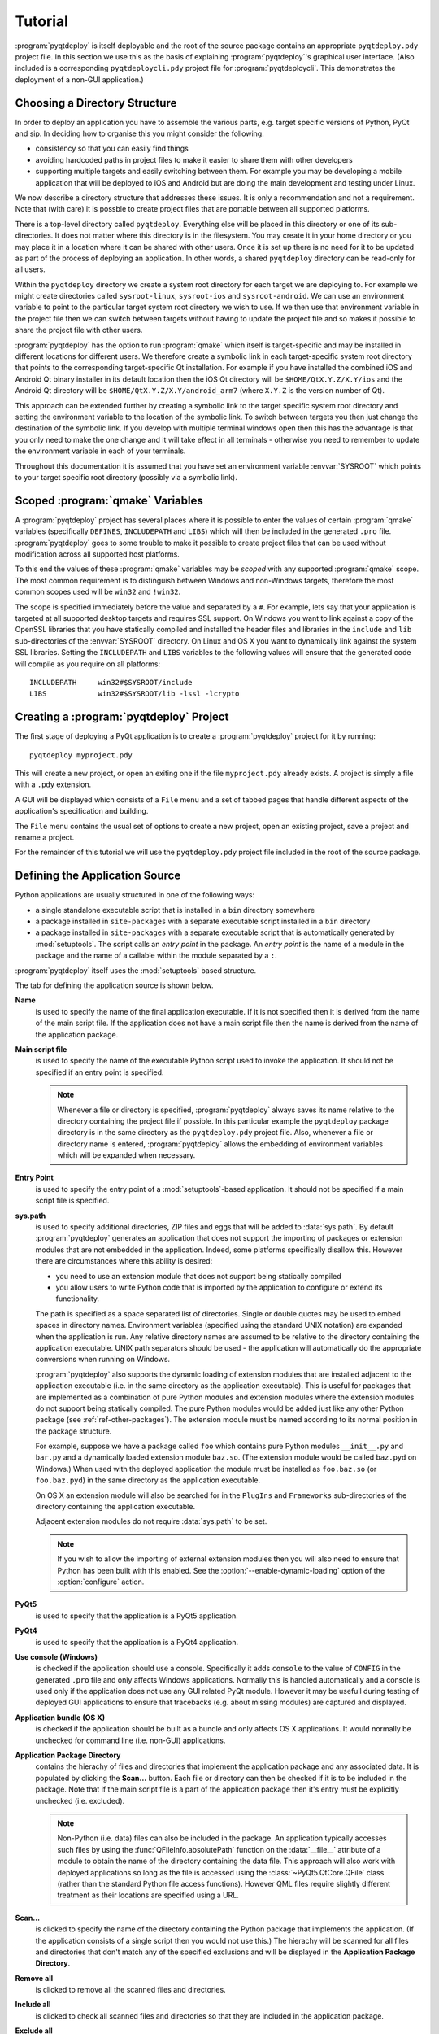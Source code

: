 Tutorial
========

:program:`pyqtdeploy` is itself deployable and the root of the source package
contains an appropriate ``pyqtdeploy.pdy`` project file.  In this section we
use this as the basis of explaining :program:`pyqtdeploy`'s graphical user
interface.  (Also included is a corresponding ``pyqtdeploycli.pdy`` project
file for :program:`pyqtdeploycli`.  This demonstrates the deployment of a
non-GUI application.)


.. _ref-directory-structure:

Choosing a Directory Structure
------------------------------

In order to deploy an application you have to assemble the various parts, e.g.
target specific versions of Python, PyQt and sip.  In deciding how to organise
this you might consider the following:

- consistency so that you can easily find things

- avoiding hardcoded paths in project files to make it easier to share them
  with other developers

- supporting multiple targets and easily switching between them.  For example
  you may be developing a mobile application that will be deployed to iOS and
  Android but are doing the main development and testing under Linux.

We now describe a directory structure that addresses these issues.  It is only
a recommendation and not a requirement.  Note that (with care) it is possble to
create project files that are portable between all supported platforms.

There is a top-level directory called ``pyqtdeploy``.  Everything else will be
placed in this directory or one of its sub-directories.  It does not matter
where this directory is in the filesystem.  You may create it in your home
directory or you may place it in a location where it can be shared with other
users.  Once it is set up there is no need for it to be updated as part of the
process of deploying an application.  In other words, a shared ``pyqtdeploy``
directory can be read-only for all users.

Within the ``pyqtdeploy`` directory we create a system root directory for each
target we are deploying to.  For example we might create directories called
``sysroot-linux``, ``sysroot-ios`` and ``sysroot-android``.  We can use an
environment variable to point to the particular target system root directory we
wish to use.  If we then use that environment variable in the project file then
we can switch between targets without having to update the project file and so
makes it possible to share the project file with other users.

:program:`pyqtdeploy` has the option to run :program:`qmake` which itself is
target-specific and may be installed in different locations for different
users.  We therefore create a symbolic link in each target-specific system root
directory that points to the corresponding target-specific Qt installation.
For example if you have installed the combined iOS and Android Qt binary
installer in its default location then the iOS Qt directory will be
``$HOME/QtX.Y.Z/X.Y/ios`` and the Android Qt directory will be
``$HOME/QtX.Y.Z/X.Y/android_arm7`` (where ``X.Y.Z`` is the version number of
Qt).

This approach can be extended further by creating a symbolic link to the target
specific system root directory and setting the environment variable to the
location of the symbolic link.  To switch between targets you then just change
the destination of the symbolic link.  If you develop with multiple terminal
windows open then this has the advantage is that you only need to make the one
change and it will take effect in all terminals - otherwise you need to
remember to update the environment variable in each of your terminals.

Throughout this documentation it is assumed that you have set an environment
variable :envvar:`SYSROOT` which points to your target specific root directory
(possibly via a symbolic link).


Scoped :program:`qmake` Variables
---------------------------------

A :program:`pyqtdeploy` project has several places where it is possible to
enter the values of certain :program:`qmake` variables (specifically
``DEFINES``, ``INCLUDEPATH`` and ``LIBS``) which will then be included in the
generated ``.pro`` file.  :program:`pyqtdeploy` goes to some trouble to make it
possible to create project files that can be used without modification across
all supported host platforms.

To this end the values of these :program:`qmake` variables may be *scoped* with
any supported :program:`qmake` scope.  The most common requirement is to
distinguish between Windows and non-Windows targets, therefore the most common
scopes used will be ``win32`` and ``!win32``.

The scope is specified immediately before the value and separated by a ``#``.
For example, lets say that your application is targeted at all supported
desktop targets and requires SSL support.  On Windows you want to link against
a copy of the OpenSSL libraries that you have statically compiled and installed
the header files and libraries in the ``include`` and ``lib`` sub-directories
of the :envvar:`SYSROOT` directory.  On Linux and OS X you want to dynamically
link against the system SSL libraries.  Setting the ``INCLUDEPATH`` and
``LIBS`` variables to the following values will ensure that the generated code
will compile as you require on all platforms::

    INCLUDEPATH     win32#$SYSROOT/include
    LIBS            win32#$SYSROOT/lib -lssl -lcrypto


Creating a :program:`pyqtdeploy` Project
----------------------------------------

The first stage of deploying a PyQt application is to create a
:program:`pyqtdeploy` project for it by running::

    pyqtdeploy myproject.pdy

This will create a new project, or open an exiting one if the file
``myproject.pdy`` already exists.  A project is simply a file with a ``.pdy``
extension.

A GUI will be displayed which consists of a ``File`` menu and a set of tabbed
pages that handle different aspects of the application's specification and
building.

The ``File`` menu contains the usual set of options to create a new project,
open an existing project, save a project and rename a project.

For the remainder of this tutorial we will use the ``pyqtdeploy.pdy`` project
file included in the root of the source package.


Defining the Application Source
-------------------------------

Python applications are usually structured in one of the following ways:

- a single standalone executable script that is installed in a ``bin``
  directory somewhere

- a package installed in ``site-packages`` with a separate executable script
  installed in a ``bin`` directory

- a package installed in ``site-packages`` with a separate executable script
  that is automatically generated by :mod:`setuptools`.  The script calls an
  *entry point* in the package.  An *entry point* is the name of a module in
  the package and the name of a callable within the module separated by a
  ``:``.

:program:`pyqtdeploy` itself uses the :mod:`setuptools` based structure.

The tab for defining the application source is shown below.

.. image:: /images/application_source_tab.png
    :align: center

**Name**
    is used to specify the name of the final application executable.  If it is
    not specified then it is derived from the name of the main script file.  If
    the application does not have a main script file then the name is derived
    from the name of the application package.

**Main script file**
    is used to specify the name of the executable Python script used to invoke
    the application.  It should not be specified if an entry point is
    specified.

    .. note::
        Whenever a file or directory is specified, :program:`pyqtdeploy` always
        saves its name relative to the directory containing the project file if
        possible.  In this particular example the ``pyqtdeploy`` package
        directory is in the same directory as the ``pyqtdeploy.pdy`` project
        file.  Also, whenever a file or directory name is entered,
        :program:`pyqtdeploy` allows the embedding of environment variables
        which will be expanded when necessary.

**Entry Point**
    is used to specify the entry point of a :mod:`setuptools`-based
    application.  It should not be specified if a main script file is
    specified.

**sys.path**
    is used to specify additional directories, ZIP files and eggs that will be
    added to :data:`sys.path`.  By default :program:`pyqtdeploy` generates an
    application that does not support the importing of packages or extension
    modules that are not embedded in the application.  Indeed, some platforms
    specifically disallow this.  However there are circumstances where this
    ability is desired:

    - you need to use an extension module that does not support being
      statically compiled

    - you allow users to write Python code that is imported by the application
      to configure or extend its functionality.

    The path is specified as a space separated list of directories.  Single or
    double quotes may be used to embed spaces in directory names.  Environment
    variables (specified using the standard UNIX notation) are expanded when
    the application is run.  Any relative directory names are assumed to be
    relative to the directory containing the application executable.  UNIX path
    separators should be used - the application will automatically do the
    appropriate conversions when running on Windows.

    :program:`pyqtdeploy` also supports the dynamic loading of extension
    modules that are installed adjacent to the application executable (i.e. in
    the same directory as the application executable).  This is useful for
    packages that are implemented as a combination of pure Python modules and
    extension modules where the extension modules do not support being
    statically compiled.  The pure Python modules would be added just like any
    other Python package (see :ref:`ref-other-packages`).  The extension module
    must be named according to its normal position in the package structure.

    For example, suppose we have a package called ``foo`` which contains pure
    Python modules ``__init__.py`` and ``bar.py`` and a dynamically loaded
    extension module ``baz.so``.  (The extension module would be called
    ``baz.pyd`` on Windows.)  When used with the deployed application the
    module must be installed as ``foo.baz.so`` (or ``foo.baz.pyd``) in the same
    directory as the application executable.

    On OS X an extension module will also be searched for in the ``PlugIns``
    and ``Frameworks`` sub-directories of the directory containing the
    application executable.

    Adjacent extension modules do not require :data:`sys.path` to be set.

    .. note::
        If you wish to allow the importing of external extension modules then
        you will also need to ensure that Python has been built with this
        enabled.  See the :option:`--enable-dynamic-loading` option of the
        :option:`configure` action.

**PyQt5**
    is used to specify that the application is a PyQt5 application.

**PyQt4**
    is used to specify that the application is a PyQt4 application.

**Use console (Windows)**
    is checked if the application should use a console.  Specifically it adds
    ``console`` to the value of ``CONFIG`` in the generated ``.pro`` file and
    only affects Windows applications.  Normally this is handled automatically
    and a console is used only if the application does not use any GUI related
    PyQt module.  However it may be usefull during testing of deployed GUI
    applications to ensure that tracebacks (e.g. about missing modules) are
    captured and displayed.

**Application bundle (OS X)**
    is checked if the application should be built as a bundle and only affects
    OS X applications.  It would normally be unchecked for command line (i.e.
    non-GUI) applications.

**Application Package Directory**
    contains the hierachy of files and directories that implement the
    application package and any associated data.  It is populated by clicking
    the **Scan...** button.  Each file or directory can then be checked if it
    is to be included in the package.  Note that if the main script file is a
    part of the application package then it's entry must be explicitly
    unchecked (i.e. excluded).

    .. note::
        Non-Python (i.e. data) files can also be included in the package.  An
        application typically accesses such files by using the
        :func:`QFileInfo.absolutePath` function on the :data:`__file__`
        attribute of a module to obtain the name of the directory containing
        the data file.  This approach will also work with deployed applications
        so long as the file is accessed using the :class:`~PyQt5.QtCore.QFile`
        class (rather than the standard Python file access functions).  However
        QML files require slightly different treatment as their locations are
        specified using a URL.

**Scan...**
    is clicked to specify the name of the directory containing the Python
    package that implements the application.  (If the application consists of a
    single script then you would not use this.)  The hierachy will be scanned
    for all files and directories that don't match any of the specified
    exclusions and will be displayed in the **Application Package Directory**.

**Remove all**
    is clicked to remove all the scanned files and directories.

**Include all**
    is clicked to check all scanned files and directories so that they are
    included in the application package.

**Exclude all**
    is clicked to uncheck all scanned files and directories so that they are
    excluded from the application package.

**Exclusions**
    is used to specify the list of *glob*-style patterns that are applied to
    the scanned files and directories.  Those items that match are then
    completely ignored.  To edit the list just double-click on the entry to
    modify or delete.  To add a new entry just double-click the list after the
    last entry.


Additional :program:`qmake` Configuration
-----------------------------------------

The tab for defining additional :program:`qmake` configuration information is
shown below.

.. image:: /images/qmake_tab.png
    :align: center

Any text entered here is added to the end of the ``.pro`` file generated by
:program:`pyqtdeploy`.


Defining the PyQt Modules
-------------------------

The tab for defining the PyQt modules used by the application is shown below.
If the application is a PyQt4 application then the PyQt4 modules will be shown
instead.

.. image:: /images/pyqt_modules_tab.png
    :align: center

Simply check all the PyQt modules that are used.

:program:`pyqtdeploy` understands the dependencies between the different PyQt
modules and will automatically check any additional modules that are required.
Therefore the same effect could have been achieved by only specifying the
:mod:`~PyQt5.QtWidgets` module.  However it is better to explicitly specify all
the modules imported directly by the application.

.. note::
    These modules must be compiled statically.  If you plan to use a separately
    deployed copy of PyQt that will be dynamically loaded by your application
    then do not specify any modules here.


Adding Standard Library Packages
--------------------------------

The tab for defining the Python standard library packages used by the
application is shown below.

.. image:: /images/stdlib_packages_tab.png
    :align: center

**Package**
    is used to specify each of the target Python version's standard library
    packages that is explicitly exported by the application.  Each package can
    be in one of three states:

    - *checked* meaning it is explicitly imported by the application
    - *partially checked* meaning it is implicitly imported by the application
      because an explicitly imported package depends on it, or the Python
      interpreter itself imports it
    - *unchecked* meaning it is not needed by the application.

    You should always check a package if the application explicitly imports it,
    even if it is already shown as partially checked.

    Here we have checked the :mod:`argparse` module and the :mod:`_thread`,
    :mod:`abc`, :mod:`array`, :mod:`atexit` and :mod:`calendar` modules have
    been partially checked automatically.

**Target Python version**
    is used to specify version of Python that you are targetting.

**Enable optional SSL support**
    is used to specify if the application requires SSL support to be enabled.
    Several packages in the Python standard library will enable SSL related
    functionality if it is available - even if your application doesn't itself
    import the :mod:`ssl` module.

**Use standard Python shared library**
    is used to specify, on a per-platform basis, if the standard Python shared
    library is to be used instead of a specially compiled shared or static
    library.  When selected :program:`pyqtdeploy` assumes that all of the
    Python standard library that is implemented as C extension modules is
    implemented in the shared library.  See also :ref:`ref-win-dynload`

The remaining part of the tab relates to non-system libraries that may need to
be linked with the application.  Typically they correspond to packages in the
standard library that wrap them.  If a library is required, because a package
that uses it is required, then the entry for the library will be enabled.  The
corresponding ``DEFINES``, ``INCLUDEPATH`` and ``LIBS`` fields will also be
editable allowing those values to be set appropriately.  For example, if you
have built a static copy of the library then you may need to specify the
location of the library's header files in the ``INCLUDEPATH`` field and add a
``-L`` flag to the ``LIBS`` field if the library is not installed in locations
that will be found automatically by the compiler and linker.

:program:`pyqtdeploy` does not import any package from the standard library
that uses any of these libraries and so they are all disabled.


.. _ref-other-packages:

Adding Other Packages
---------------------

The tab for defining additional packages used by the application is shown
below.

.. image:: /images/other_packages_tab.png
    :align: center

This tab is used to scan a number of directories containing additional Python
packages (i.e. other than those that are part of the Python standard library).
You then specify which individual modules are needed, either implicitly or
explicitly, by the application.

To edit the list of directories just double-click on the entry to modify or
delete.  To add a new entry just double-click the list after the last entry.

In many cases you will want to add the ``site-packages`` directory of your host
Python interpreter, i.e. the interpreter being used to develop the application,
where all the additional packages required by your application are already
installed.

:program:`pyqtdeploy` does not use any additional Python packages.


Adding Other Extension Modules
------------------------------

The tab for defining additional C extension modules used by the application is
shown below.

.. image:: /images/other_extension_modules_tab.png
    :align: center

This tab is used to specify any additional C extension modules (i.e. other than
those that are part of the Python standard library or PyQt) that will be
statically linked into the application.

**Name**
    is the full (dot separated) package name of the extension module.

**LIBS**
    is the value added to the :program:`qmake` ``LIBS`` variable in order to
    link the compiled extension module.

To edit the list just double-click on the entry to modify or delete.  To add a
new entry just double-click the list after the last entry.

:program:`pyqtdeploy` does not use any additional C extension modules.


Defining File and Directory Locations
-------------------------------------

The tab for defining the locations of various files and directories needed by
:program:`pyqtdeploy` is shown below.

.. image:: /images/locations_tab.png
    :align: center

**Interpreter**
    is used to specify the **host** Python interpreter used to compile all of
    the Python modules used by the application.  This must be the same version
    as the **target** Python installation to ensure that the compiled bytecode
    can be executed by the deployed application.  (Of course if you are not
    cross-compiling the application then the host and target Python
    installations can be the same.)  On Windows any trailing version number
    will be automatically stripped.  This makes in easier to create project
    files that are portable across all platforms.

**Source directory**
    is used to specify the name of the directory containing the Python source
    code.

**Include directory**
    is used to specify the name of the directory containing the target Python
    installation's ``Python.h`` file.

**Python library**
    is used to specify the name of the target Python interpreter library.  Note
    that in this example the library is specified as a UNIX archive, however
    :program:`pyqtdeploy` will interpret it correctly on Windows.

**Standard library directory**
    is used to specify the name of the directory containing the target Python
    interpreter's standard library.

**Build directory**
    is used to specify the name of the directory into which all the code
    generated by :program:`pyqtdeploy` will be placed.  It will be created
    automatically if necessary.

**qmake**
    is used to specify the name of the :program:`qmake` executable that is
    optionally used to build a ``Makefile`` for the application.


Building the Application
------------------------

Normally building an application is done from the command line.  However during
the debugging of the deployment it is convenient to be able to complete the
whole build process (generating code, running :program:`qmake`, running
:program:`make` and running the final application executable) from within the
GUI.

The tab for building the application is shown below.

.. image:: /images/build_tab.png
    :align: center

The main area of the tab shows the output of the various stages of the build.

**Build**
    is clicked to build the application.  The application code and
    :program:`qmake` ``.pro`` file will be generated in the build directory.
    What else is done depends on the additional build steps that have been
    specified.

**No asserts**
    is clicked to specify that all ``assert`` statements should be removed from
    frozen Python code.

**No docstrings**
    is clicked to specify that all docstrings should be removed from frozen
    Python code.

**Clean before building**
    is checked to specify that the build directory is deleted and recreated
    before starting a new build.

**Verbose output**
    is checked specify that additional information is displayed during the
    build process.

**Resource files**
    specifies the number of Qt ``.qrc`` resource files that are generated.  On
    Windows, MSVC cannot cope with very large resource files and complains of a
    lack of heap space.  If you run into this problem then try increasing the
    the number of resource files generated.

**Run qmake**
    is clicked to specify that :program:`qmake` will be run after generating
    the application code.  If this is disabled the later build steps will be
    disabled automatically.

**Run make**
    is clicked to specify that :program:`make` (or :program:`nmake` on Windows)
    will be run after running :program:`qmake`.  The earlier build steps will
    be enabled automatically.  If this is disabled the later build steps will
    be disabled automatically.

**Run application**
    is clicked to specify that the application executable will be run after
    running :program:`make`.  The earlier build steps will be enabled
    automatically.

    .. note::
        This only makes sense if you are building natively and not
        cross-compiling.


Creating a Deployable Package
-----------------------------

Assuming you have built the application code and the :program:`qmake` ``.pro``
file, the build directory will now contain the source of (as far as
:program:`qmake` is concerned) a Qt based C++ application.  To convert this
into a deployable application you must follow the appropriate Qt documentation
for compiling and packaging for your target platform.

For desktop platforms this is probably as simple as running :program:`qmake`
followed by :program:`make` (or :program:`nmake` on Windows).

.. note::
    Make sure the version of :program:`qmake` used is the same as the one used
    to build PyQt.

For mobile platforms this will be considerably more complicated.
